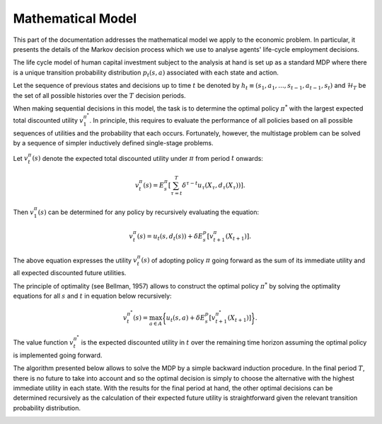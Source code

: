 Mathematical Model
===================

This part of the documentation addresses the mathematical model we apply to the economic problem. In particular, it presents the details of the Markov decision process which we use to analyse agents' life-cycle employment decisions.

The life cycle model of human capital investment subject to the analysis at hand is set up as a standard MDP where there is a unique transition probability distribution :math:`p_t(s, a)` associated with each state and action.

Let the sequence of previous states and decisions up to time :math:`t` be denoted by :math:`h_t \equiv (s_1, a_1, ..., s_{t -1}, a_{t - 1}, s_t)` and :math:`\mathcal{H}_T` be the set of all possible histories over the :math:`T` decision periods.

When making sequential decisions in this model, the task is to determine the optimal policy :math:`\pi^*` with the largest expected total discounted utility :math:`v^{\pi^*}_1`. In principle, this requires to evaluate the performance of all policies based on all possible sequences of utilities and the probability that each occurs. Fortunately, however, the multistage problem can be solved by a sequence of simpler inductively defined single-stage problems.

Let :math:`v^\pi_t(s)` denote the expected total discounted utility under :math:`\pi` from period :math:`t` onwards:

.. math::

    v^\pi_t(s) = E^\pi_{s}\left[ \sum^T_{\tau=t} \delta^{\tau - t}   u_\tau(X_\tau, d_\tau(X_\tau)) \right].

Then :math:`v_1^\pi(s)` can be determined for any policy by recursively evaluating the equation:

.. math::

    v^\pi_t(s) = u_t(s, d_t(s)) + \delta E^p_{s} \left[v^\pi_{t + 1}(X_{t + 1})\right].


The above equation expresses the utility :math:`v^\pi_t(s)` of adopting policy :math:`\pi` going forward as the sum of its immediate utility and all expected discounted future utilities.

The principle of optimality (see Bellman, 1957) allows to construct the optimal policy :math:`\pi^*` by solving the optimality equations for all :math:`s` and :math:`t` in equation below recursively:

.. math::

    v^{\pi^*}_t(s) = \max_{a \in A}\bigg\{ u_t(s, a) + \delta E^p_{s} \left[v^{\pi^*}_{t + 1}(X_{t + 1})\right] \bigg\}.


The value function :math:`v^{\pi^*}_t` is the expected discounted utility in :math:`t` over the remaining time horizon assuming the optimal policy is implemented going forward.

The algorithm presented below allows to solve the MDP by a simple backward induction procedure. In the final period :math:`T`, there is no future to take into account and so the optimal decision is simply to choose the alternative with the highest immediate utility in each state. With the results for the final period at hand, the other optimal decisions can be determined recursively as the calculation of their expected future utility is straightforward given the relevant transition probability distribution.

.. image:: images/algorithm.png
